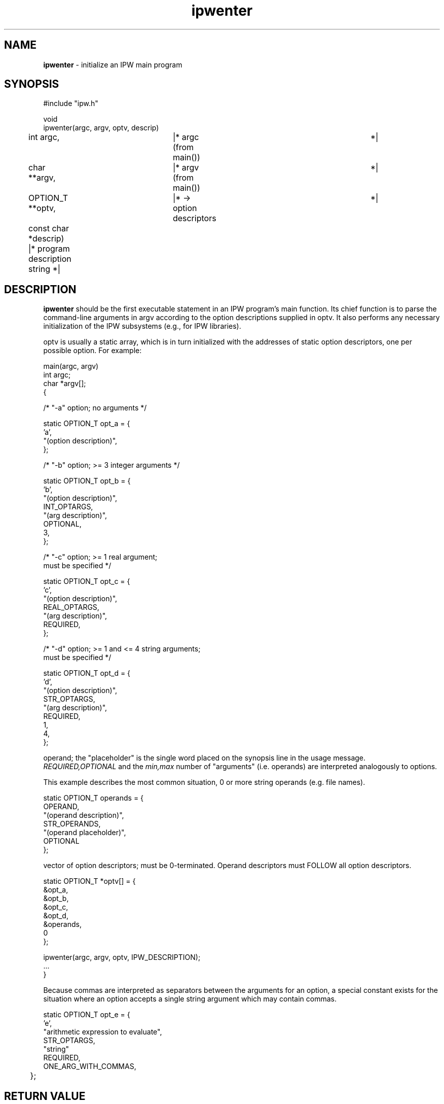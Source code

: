 .TH "ipwenter" "3" "5 November 2015" "IPW v2" "IPW Library Functions"
.SH NAME
.PP
\fBipwenter\fP - initialize an IPW main program
.SH SYNOPSIS
.sp
.nf
.ft CR
#include "ipw.h"

void
ipwenter(argc, argv, optv, descrip)
	int             argc,	   |* argc (from main()) 	 *|
	char          **argv,	   |* argv (from main()) 	 *|
	OPTION_T      **optv,	   |* -> option descriptors	 *|
	const char     *descrip)   |* program description string *|

.ft R
.fi
.SH DESCRIPTION
.PP
\fBipwenter\fP should be the first executable statement in an IPW program's
main function.  Its chief function is to parse the command-line
arguments in argv according to the option descriptions supplied
in optv.  It also performs any necessary initialization of the IPW
subsystems (e.g., for IPW libraries).
.PP
optv is usually a static array, which is in turn initialized with
the addresses of static option descriptors, one per possible option.
For example:
.sp
.nf
.ft CR
     main(argc, argv)
          int          argc;
          char          *argv[];
     {

     /* "-a" option; no arguments */

          static OPTION_T opt_a = {
               'a',
               "(option description)",
          };

     /* "-b" option; >= 3 integer arguments */

          static OPTION_T opt_b = {
               'b',
               "(option description)",
               INT_OPTARGS,
               "(arg description)",
               OPTIONAL,
               3,
          };

     /* "-c" option; >= 1 real argument;
                     must be specified */

          static OPTION_T opt_c = {
               'c',
               "(option description)",
               REAL_OPTARGS,
               "(arg description)",
               REQUIRED,
          };

     /* "-d" option; >= 1 and <= 4 string arguments;
                     must be specified */

          static OPTION_T opt_d = {
               'd',
               "(option description)",
               STR_OPTARGS,
               "(arg description)",
               REQUIRED,
               1,
               4,
          };
.ft R
.fi
.PP
operand; the "placeholder" is the single word placed on the synopsis
line in the usage message.  \fIREQUIRED,OPTIONAL\fP and the \fImin,max\fP
number of "arguments" (i.e. operands) are interpreted analogously to
options.
.PP
This example describes the most common situation, 0 or more string
operands (e.g. file names).
.sp
.nf
.ft CR
          static OPTION_T operands = {
               OPERAND,
               "(operand description)",
               STR_OPERANDS,
               "(operand placeholder)",
               OPTIONAL
          };
.ft R
.fi
.PP
vector of option descriptors; must be 0-terminated.  Operand
descriptors must FOLLOW all option descriptors.
.sp
.nf
.ft CR
          static OPTION_T *optv[] = {
               &opt_a,
               &opt_b,
               &opt_c,
               &opt_d,
               &operands,
               0
          };

          ipwenter(argc, argv, optv, IPW_DESCRIPTION);
          ...
     }
.ft R
.fi
.PP
Because commas are interpreted as separators between the arguments
for an option, a special constant exists for the situation where
an option accepts a single string argument which may contain
commas.
.sp
.nf
.ft CR
	static OPTION_T opt_e = {
               'e',
               "arithmetic expression to evaluate",
               STR_OPTARGS,
               "string"
               REQUIRED,
               ONE_ARG_WITH_COMMAS,
	};
.ft R
.fi
.SH RETURN VALUE
.PP
None.  If \fBipwenter\fP detects an error, it displays a diagnostic message
and terminates the program.
.SH EXAMPLES
.SH GLOBALS ACCESSED
.SH DIAGNOSTICS
.SH RESTRICTIONS
.PP
None.
.SH HISTORY
.TP
Apr 1997
	Moved initialization code for "o_byteorder" to
"../bih/_bihinit.c"  J. Domingo, OSU
.SH BUGS
.SH SEE ALSO
